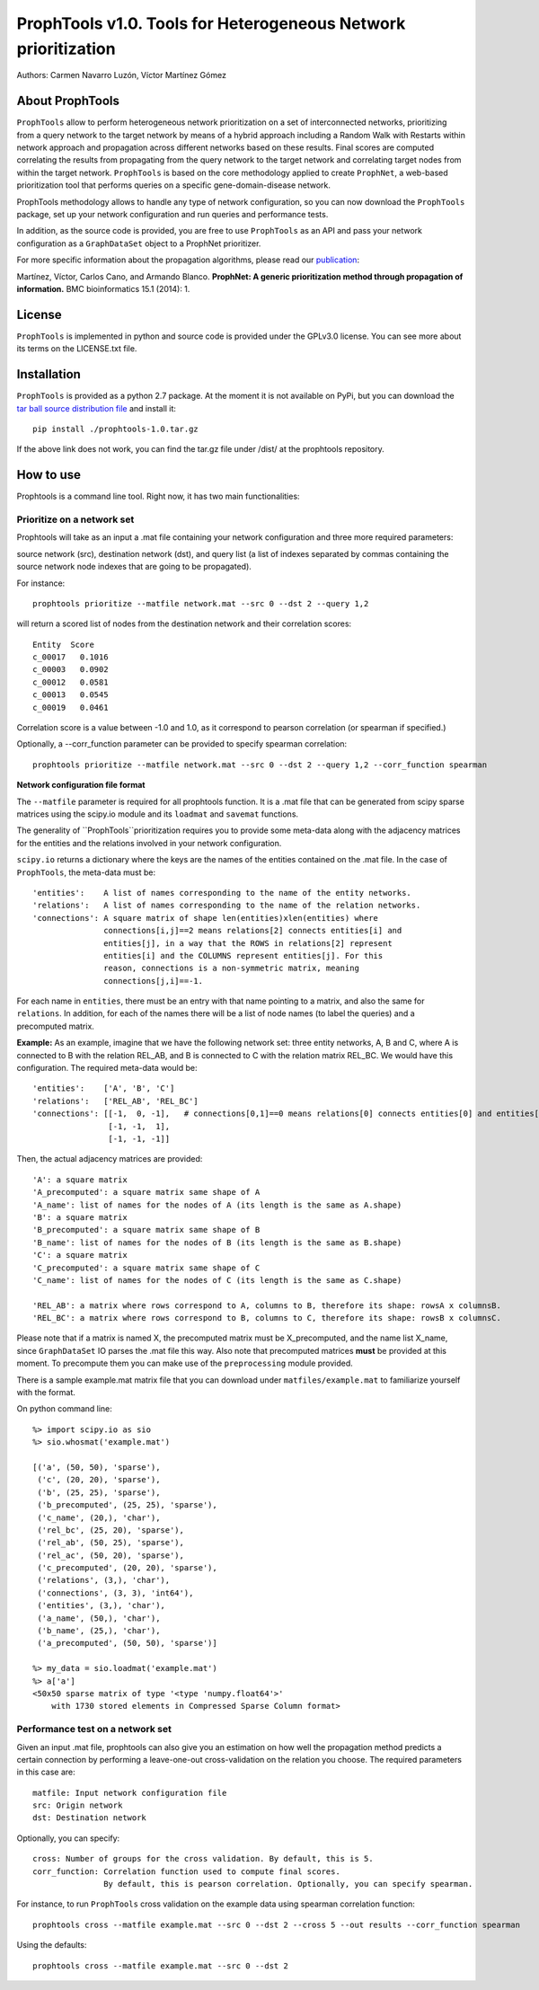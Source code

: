 ================================================================
ProphTools v1.0. Tools for Heterogeneous Network prioritization
================================================================

Authors: Carmen Navarro Luzón, Víctor Martínez Gómez

About ProphTools
================

``ProphTools`` allow to perform heterogeneous network prioritization on a set 
of interconnected networks, prioritizing from a query network to the target 
network by means of a hybrid approach including a Random Walk with Restarts
within network approach and propagation across different networks based on these
results. Final scores are computed correlating the results from
propagating from the query network to the target network and correlating target
nodes from within the target network. ``ProphTools`` is based on the core 
methodology applied to create ``ProphNet``, a web-based prioritization tool that performs
queries on a specific gene-domain-disease network.

ProphTools methodology allows to handle any type of network
configuration, so you can now download the ``ProphTools`` package,
set up your network configuration and run queries and performance tests.

In addition, as the source code is provided, you are free to use ``ProphTools``
as an API and pass your network configuration as a ``GraphDataSet`` object to a 
ProphNet prioritizer. 

For more specific information about the propagation algorithms, please read our 
`publication <http://bmcbioinformatics.biomedcentral.com/articles/10.1186/1471-2105-15-S1-S5>`_:

Martínez, Víctor, Carlos Cano, and Armando Blanco. 
**ProphNet: A generic prioritization method through propagation of information.**
BMC bioinformatics 15.1 (2014): 1.


License
=======
``ProphTools`` is implemented in python and source code is provided under the 
GPLv3.0 license. You can see more about its terms on the LICENSE.txt file.


Installation
============

``ProphTools`` is provided as a python 2.7 package. At the moment it is not 
available on PyPi, but you can download the `tar ball source distribution file <https://github.com/cnluzon/prophtools/raw/master/dist/prophtools-1.0.tar.gz>`_
and install it: ::

    pip install ./prophtools-1.0.tar.gz

If the above link does not work, you can find the tar.gz file under /dist/ at the prophtools repository.

How to use
==========

Prophtools is a command line tool. Right now, it has two main functionalities:

Prioritize on a network set
^^^^^^^^^^^^^^^^^^^^^^^^^^^

Prophtools will take as an input a .mat file containing your network configuration
and three more required parameters: 

source network (src), 
destination network (dst), and
query list (a list of indexes separated by commas containing the source network
node indexes that are going to be propagated).

For instance: ::

    prophtools prioritize --matfile network.mat --src 0 --dst 2 --query 1,2

will return a scored list of nodes from the destination network and their
correlation scores: ::

    Entity  Score
    c_00017   0.1016
    c_00003   0.0902
    c_00012   0.0581
    c_00013   0.0545
    c_00019   0.0461

Correlation score is a value between -1.0 and 1.0, as it correspond to pearson
correlation (or spearman if specified.)

Optionally, a --corr_function parameter can be provided to specify spearman
correlation: ::

    prophtools prioritize --matfile network.mat --src 0 --dst 2 --query 1,2 --corr_function spearman

**Network configuration file format**

The ``--matfile`` parameter is required for all prophtools function. It is a .mat 
file that can be generated from scipy sparse matrices using the scipy.io
module and its ``loadmat`` and ``savemat`` functions.

The generality of ``ProphTools``prioritization requires you to provide some meta-data along with the
adjacency matrices for the entities and the relations involved in your network configuration.

``scipy.io`` returns a dictionary where the keys are the names of the entities contained
on the .mat file. In the case of ``ProphTools``, the meta-data must be: ::

    'entities':    A list of names corresponding to the name of the entity networks.
    'relations':   A list of names corresponding to the name of the relation networks.
    'connections': A square matrix of shape len(entities)xlen(entities) where
                   connections[i,j]==2 means relations[2] connects entities[i] and
                   entities[j], in a way that the ROWS in relations[2] represent
                   entities[i] and the COLUMNS represent entities[j]. For this 
                   reason, connections is a non-symmetric matrix, meaning 
                   connections[j,i]==-1.

For each name in ``entities``, there must be an entry with that name pointing to
a matrix, and also the same for ``relations``. In addition, for each of the names
there will be a list of node names (to label the queries) and a precomputed matrix.

**Example:**
As an example, imagine that we have the following network set: three entity networks,
A, B and C, where A is connected to B with the relation REL_AB, and B is connected
to C with the relation matrix REL_BC. We would have this configuration. The required
meta-data would be: ::

     'entities':    ['A', 'B', 'C']
     'relations':   ['REL_AB', 'REL_BC']
     'connections': [[-1,  0, -1],   # connections[0,1]==0 means relations[0] connects entities[0] and entities[1]
                     [-1, -1,  1],
                     [-1, -1, -1]]

Then, the actual adjacency matrices are provided: ::

    'A': a square matrix
    'A_precomputed': a square matrix same shape of A
    'A_name': list of names for the nodes of A (its length is the same as A.shape)
    'B': a square matrix
    'B_precomputed': a square matrix same shape of B
    'B_name': list of names for the nodes of B (its length is the same as B.shape)
    'C': a square matrix
    'C_precomputed': a square matrix same shape of C
    'C_name': list of names for the nodes of C (its length is the same as C.shape)

    'REL_AB': a matrix where rows correspond to A, columns to B, therefore its shape: rowsA x columnsB.
    'REL_BC': a matrix where rows correspond to B, columns to C, therefore its shape: rowsB x columnsC.

Please note that if a matrix is named X, the precomputed matrix must be X_precomputed, and
the name list X_name, since ``GraphDataSet`` IO parses the .mat file this way. Also note that
precomputed matrices **must** be provided at this moment. To precompute them you can make use
of the ``preprocessing`` module provided.

There is a sample example.mat matrix file that you can download under ``matfiles/example.mat`` to familiarize yourself
with the format. 

On python command line: ::

    %> import scipy.io as sio
    %> sio.whosmat('example.mat')

    [('a', (50, 50), 'sparse'),
     ('c', (20, 20), 'sparse'),
     ('b', (25, 25), 'sparse'),
     ('b_precomputed', (25, 25), 'sparse'),
     ('c_name', (20,), 'char'),
     ('rel_bc', (25, 20), 'sparse'),
     ('rel_ab', (50, 25), 'sparse'),
     ('rel_ac', (50, 20), 'sparse'),
     ('c_precomputed', (20, 20), 'sparse'),
     ('relations', (3,), 'char'),
     ('connections', (3, 3), 'int64'),
     ('entities', (3,), 'char'),
     ('a_name', (50,), 'char'),
     ('b_name', (25,), 'char'),
     ('a_precomputed', (50, 50), 'sparse')]

    %> my_data = sio.loadmat('example.mat')
    %> a['a']
    <50x50 sparse matrix of type '<type 'numpy.float64'>'
        with 1730 stored elements in Compressed Sparse Column format>
    

Performance test on a network set
^^^^^^^^^^^^^^^^^^^^^^^^^^^^^^^^^
Given an input .mat file, prophtools can also give you an estimation on how
well the propagation method predicts a certain connection by performing a 
leave-one-out cross-validation on the relation you choose.
The required parameters in this case are: ::

    matfile: Input network configuration file
    src: Origin network
    dst: Destination network

Optionally, you can specify: ::

    cross: Number of groups for the cross validation. By default, this is 5.
    corr_function: Correlation function used to compute final scores. 
                   By default, this is pearson correlation. Optionally, you can specify spearman.

For instance, to run ``ProphTools`` cross validation on the example data using spearman correlation function: ::

    prophtools cross --matfile example.mat --src 0 --dst 2 --cross 5 --out results --corr_function spearman
    
Using the defaults: ::

    prophtools cross --matfile example.mat --src 0 --dst 2
    

